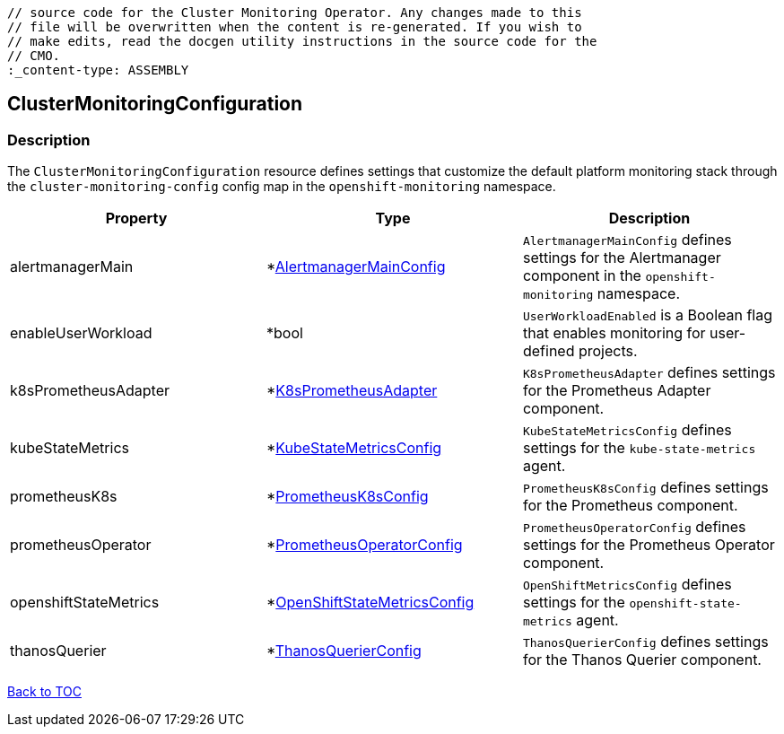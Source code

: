 // DO NOT EDIT THE CONTENT IN THIS FILE. It is automatically generated from the 
	// source code for the Cluster Monitoring Operator. Any changes made to this 
	// file will be overwritten when the content is re-generated. If you wish to 
	// make edits, read the docgen utility instructions in the source code for the 
	// CMO.
	:_content-type: ASSEMBLY

== ClusterMonitoringConfiguration

=== Description

The `ClusterMonitoringConfiguration` resource defines settings that customize the default platform monitoring stack through the `cluster-monitoring-config` config map in the `openshift-monitoring` namespace.


[options="header"]
|===
| Property | Type | Description 
|alertmanagerMain|*link:alertmanagermainconfig.adoc[AlertmanagerMainConfig]|`AlertmanagerMainConfig` defines settings for the Alertmanager component in the `openshift-monitoring` namespace.

|enableUserWorkload|*bool|`UserWorkloadEnabled` is a Boolean flag that enables monitoring for user-defined projects.

|k8sPrometheusAdapter|*link:k8sprometheusadapter.adoc[K8sPrometheusAdapter]|`K8sPrometheusAdapter` defines settings for the Prometheus Adapter component.

|kubeStateMetrics|*link:kubestatemetricsconfig.adoc[KubeStateMetricsConfig]|`KubeStateMetricsConfig` defines settings for the `kube-state-metrics` agent.

|prometheusK8s|*link:prometheusk8sconfig.adoc[PrometheusK8sConfig]|`PrometheusK8sConfig` defines settings for the Prometheus component.

|prometheusOperator|*link:prometheusoperatorconfig.adoc[PrometheusOperatorConfig]|`PrometheusOperatorConfig` defines settings for the Prometheus Operator component.

|openshiftStateMetrics|*link:openshiftstatemetricsconfig.adoc[OpenShiftStateMetricsConfig]|`OpenShiftMetricsConfig` defines settings for the `openshift-state-metrics` agent.

|thanosQuerier|*link:thanosquerierconfig.adoc[ThanosQuerierConfig]|`ThanosQuerierConfig` defines settings for the Thanos Querier component.

|===

link:../index.adoc[Back to TOC]
